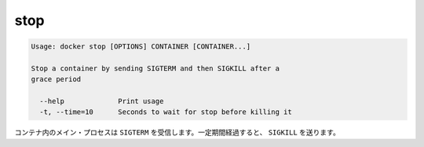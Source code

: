 .. -*- coding: utf-8 -*-
.. URL: https://docs.docker.com/engine/reference/commandline/stop/
.. SOURCE: https://github.com/docker/docker/blob/master/docs/reference/commandline/stop.md
   doc version: 1.10
      https://github.com/docker/docker/commits/master/docs/reference/commandline/stop.md
.. check date: 2016/02/25
.. Commits on Dec 24, 2015 e6115a6c1c02768898b0a47e550e6c67b433c436
.. -------------------------------------------------------------------

.. stop

=======================================
stop
=======================================

.. code-block:: bash

   Usage: docker stop [OPTIONS] CONTAINER [CONTAINER...]
   
   Stop a container by sending SIGTERM and then SIGKILL after a
   grace period
   
     --help             Print usage
     -t, --time=10      Seconds to wait for stop before killing it

.. The main process inside the container will receive SIGTERM, and after a grace period, SIGKILL.

コンテナ内のメイン・プロセスは ``SIGTERM`` を受信します。一定期間経過すると、 ``SIGKILL`` を送ります。

.. seealso:: 

   stop
      https://docs.docker.com/engine/reference/commandline/stop/
